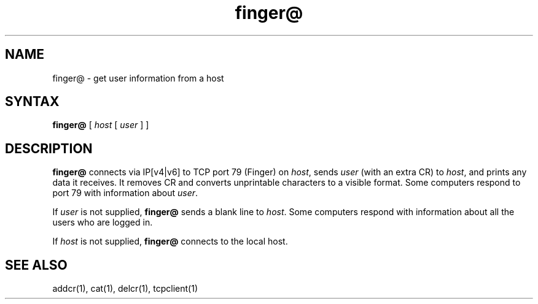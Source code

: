 .TH finger@ 1
.SH NAME
finger@ \- get user information from a host
.SH SYNTAX
.B finger@
[
.I host
[
.I user
]
]
.SH DESCRIPTION
.B finger@
connects via IP[v4|v6]
to TCP port 79 (Finger) on
.IR host ,
sends
.I user
(with an extra CR)
to
.IR host ,
and prints any data it receives.
It removes CR and converts unprintable characters to a visible format.
Some computers respond to port 79 with information about
.IR user .

If
.I user
is not supplied,
.B finger@
sends a blank line to
.IR host .
Some computers respond with information about
all the users who are logged in.

If
.I host
is not supplied,
.B finger@
connects to the local host.
.SH "SEE ALSO"
addcr(1),
cat(1),
delcr(1),
tcpclient(1)
